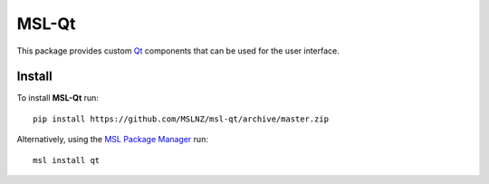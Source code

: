 MSL-Qt
======

|docs|

This package provides custom Qt_ components that can be used for the user interface.

Install
-------

To install **MSL-Qt** run::

   pip install https://github.com/MSLNZ/msl-qt/archive/master.zip

Alternatively, using the `MSL Package Manager`_ run::

   msl install qt

.. |docs| image:: https://readthedocs.org/projects/msl-qt/badge/?version=latest
   :target: http://msl-qt.readthedocs.io/en/latest/?badge=latest
   :alt: Documentation Status
   :scale: 100%

.. _Qt: https://wiki.python.org/moin/PyQt
.. _MSL Package Manager: http://msl-package-manager.readthedocs.io/en/latest/?badge=latest
